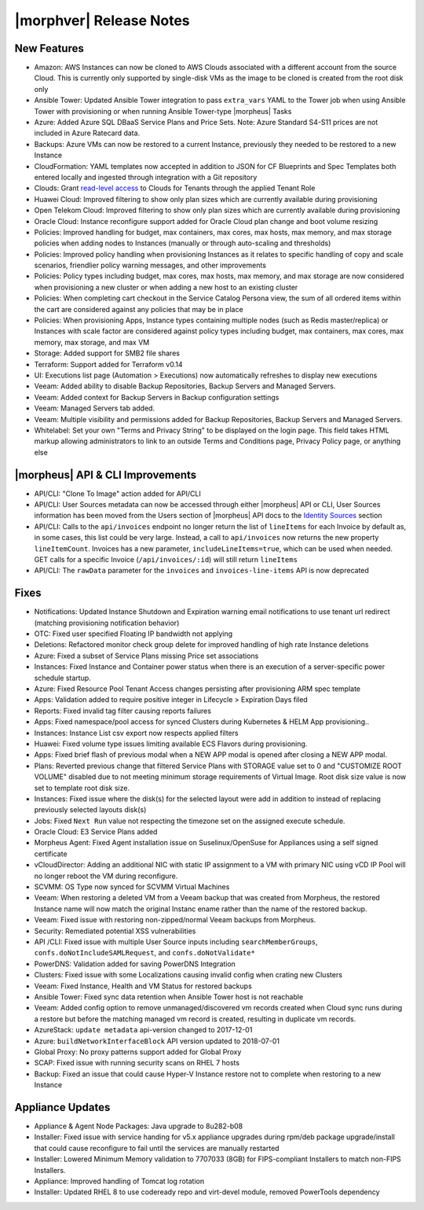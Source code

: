 .. _Release Notes:

*************************
|morphver| Release Notes
*************************

.. Small Update, omitting highlights this time
  .. include:: highlights.rst

New Features
============

- Amazon: AWS Instances can now be cloned to AWS Clouds associated with a different account from the source Cloud. This is currently only supported by single-disk VMs as the image to be cloned is created from the root disk only
- Ansible Tower: Updated Ansible Tower integration to pass ``extra_vars`` YAML to the Tower job when using Ansible Tower with provisioning or when running Ansible Tower-type |morpheus| Tasks
- Azure: Added Azure SQL DBaaS Service Plans and Price Sets. Note: Azure Standard S4-S11 prices are not included in Azure Ratecard data.
- Backups: Azure VMs can now be restored to a current Instance, previously they needed to be restored to a new Instance
- CloudFormation: YAML templates now accepted in addition to JSON for CF Blueprints and Spec Templates both entered locally and ingested through integration with a Git repository
- Clouds: Grant `read-level access <https://docs.morpheusdata.com/en/5.2.3/administration/roles/roles.html#cloud-access-levels>`_ to Clouds for Tenants through the applied Tenant Role
- Huawei Cloud: Improved filtering to show only plan sizes which are currently available during provisioning
- Open Telekom Cloud: Improved filtering to show only plan sizes which are currently available during provisioning
- Oracle Cloud: Instance reconfigure support added for Oracle Cloud plan change and boot volume resizing
- Policies: Improved handling for budget, max containers, max cores, max hosts, max memory, and max storage policies when adding nodes to Instances (manually or through auto-scaling and thresholds)
- Policies: Improved policy handling when provisioning Instances as it relates to specific handling of copy and scale scenarios, friendlier policy warning messages, and other improvements
- Policies: Policy types including budget, max cores, max hosts, max memory, and max storage are now considered when provisioning a new cluster or when adding a new host to an existing cluster
- Policies: When completing cart checkout in the Service Catalog Persona view, the sum of all ordered items within the cart are considered against any policies that may be in place
- Policies: When provisioning Apps, Instance types containing multiple nodes (such as Redis master/replica) or Instances with scale factor are considered against policy types including budget, max containers, max cores, max memory, max storage, and max VM
- Storage: Added support for SMB2 file shares
- Terraform: Support added for Terraform v0.14
- UI: Executions list page (Automation > Executions) now automatically refreshes to display new executions
- Veeam: Added ability to disable Backup Repositories, Backup Servers and Managed Servers.
- Veeam: Added context for Backup Servers in Backup configuration settings
- Veeam: Managed Servers tab added. 
- Veeam: Multiple visibility and permissions added for Backup Repositories, Backup Servers and Managed Servers. 
- Whitelabel: Set your own "Terms and Privacy String" to be displayed on the login page. This field takes HTML markup allowing administrators to link to an outside Terms and Conditions page, Privacy Policy page, or anything else

|morpheus| API & CLI Improvements
=================================

- API/CLI: "Clone To Image" action added for API/CLI
- API/CLI: User Sources metadata can now be accessed through either |morpheus| API or CLI, User Sources information has been moved from the Users section of |morpheus| API docs to the `Identity Sources <https://apidocs.morpheusdata.com/#identity-sources>`_ section
- API/CLI: Calls to the ``api/invoices`` endpoint no longer return the list of ``lineItems`` for each Invoice by default as, in some cases, this list could be very large. Instead, a call to ``api/invoices`` now returns the new property ``lineItemCount``. Invoices has a new parameter, ``includeLineItems=true``, which can be used when needed. GET calls for a specific Invoice (``/api/invoices/:id``) will still return ``lineItems``
- API/CLI: The ``rawData`` parameter for the ``invoices`` and ``invoices-line-items`` API is now deprecated

Fixes
=====

- Notifications: Updated Instance Shutdown and Expiration warning email notifications to use tenant url redirect (matching provisioning notification behavior)
- OTC: Fixed user specified Floating IP bandwidth not applying
- Deletions: Refactored monitor check group delete for improved handling of high rate Instance deletions
- Azure: Fixed a subset of Service Plans missing Price set associations
- Instances: Fixed Instance and Container power status when there is an execution of a server-specific power schedule startup.
- Azure: Fixed Resource Pool Tenant Access changes persisting after provisioning ARM spec template
- Apps: Validation added to require positive integer in Lifecycle > Expiration Days filed
- Reports: Fixed invalid tag filter causing reports failures
- Apps: Fixed namespace/pool access for synced Clusters during Kubernetes & HELM App provisioning..
- Instances: Instance List csv export now respects applied filters
- Huawei: Fixed volume type issues limiting available ECS Flavors during provisioning.
- Apps: Fixed brief flash of previous modal when a NEW APP modal is opened after closing a NEW APP modal.
- Plans: Reverted previous change that filtered Service Plans with STORAGE value set to 0 and "CUSTOMIZE ROOT VOLUME" disabled due to not meeting minimum storage requirements of Virtual Image. Root disk size value is now set to template root disk size. 
- Instances: Fixed issue where the disk(s) for the selected layout were add in addition to instead of replacing previously selected layouts disk(s)
- Jobs: Fixed ``Next Run`` value not respecting the timezone set on the assigned execute schedule.
- Oracle Cloud: E3 Service Plans added
- Morpheus Agent: Fixed Agent installation issue on Suselinux/OpenSuse for Appliances using a self signed certificate
- vCloudDirector: Adding an additional NIC with static IP assignment to a VM with primary NIC using vCD IP Pool will no longer reboot the VM during reconfigure.  
- SCVMM: OS Type now synced for SCVMM Virtual Machines
- Veeam: When restoring a deleted VM from a Veeam backup that was created from Morpheus, the restored Instance name will now match the original Instanc ename rather than the name of the restored backup.
- Veeam: Fixed issue with restoring non-zipped/normal Veeam backups from Morpheus. 
- Security: Remediated potential XSS vulnerabilities
- API /CLI: Fixed issue with multiple User Source inputs including ``searchMemberGroups``, ``confs.doNotIncludeSAMLRequest``, and ``confs.doNotValidate*``
- PowerDNS: Validation added for saving PowerDNS Integration
- Clusters: Fixed issue with some Localizations causing invalid config when crating new Clusters
- Veeam: Fixed Instance, Health and VM Status for restored backups
- Ansible Tower: Fixed sync data retention when Ansible Tower host is not reachable
- Veeam: Added config option to remove unmanaged/discovered vm records created when Cloud sync runs during a restore but before the matching managed vm record is created, resulting in duplicate vm records.
- AzureStack: ``update metadata`` api-version changed to 2017-12-01
- Azure: ``buildNetworkInterfaceBlock`` API version updated to 2018-07-01
- Global Proxy: No proxy patterns support added for Global Proxy
- SCAP: Fixed issue with running security scans on RHEL 7 hosts
- Backup: Fixed an issue that could cause Hyper-V Instance restore not to complete when restoring to a new Instance

Appliance Updates
=================

- Appliance & Agent Node Packages: Java upgrade to 8u282-b08
- Installer: Fixed issue with service handing for v5.x appliance upgrades during rpm/deb package upgrade/install that could cause reconfigure to fail until the services are manually restarted
- Installer: Lowered Minimum Memory validation to 7707033 (8GB) for FIPS-compliant Installers to match non-FIPS Installers.
- Appliance: Improved handling of Tomcat log rotation
- Installer: Updated RHEL 8 to use codeready repo and virt-devel module, removed PowerTools dependency

..
  Morpheus Hub
  ============

  Agent/Node Package Updates
  ==========================
